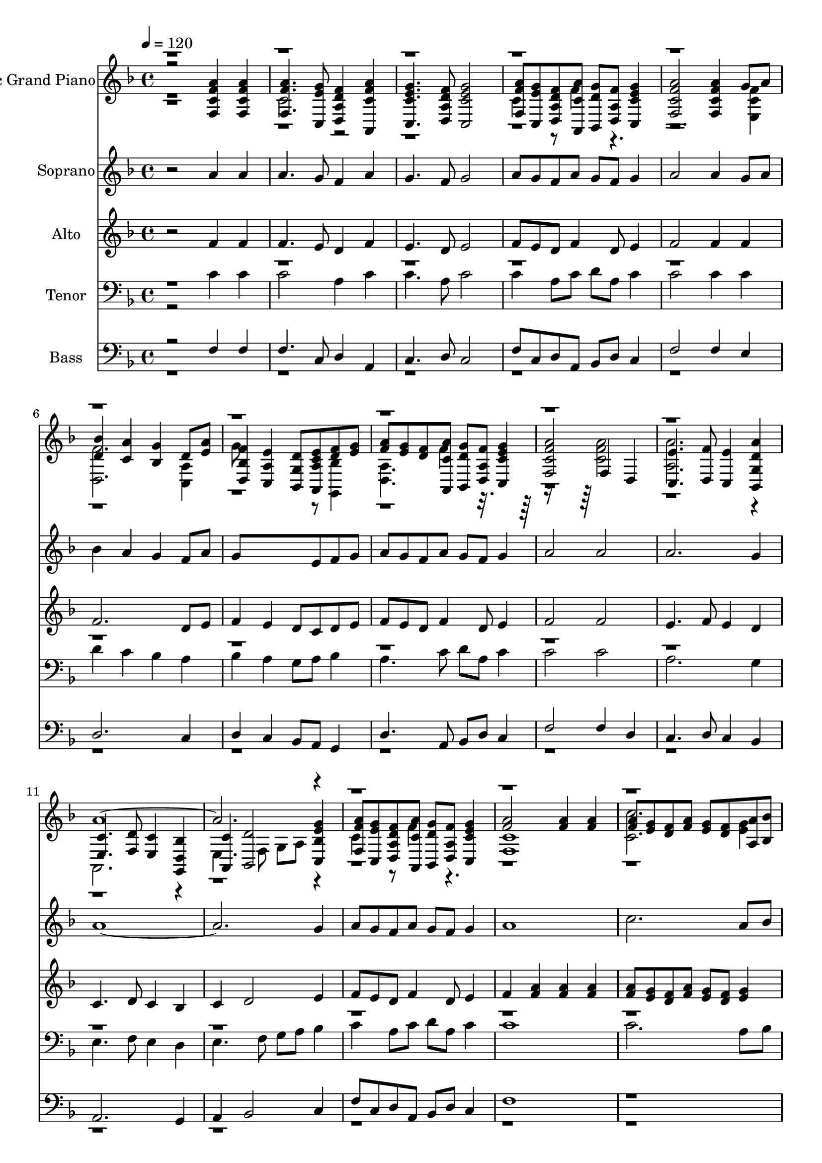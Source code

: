 % Lily was here -- automatically converted by /usr/local/lilypond/usr/bin/midi2ly from /media/ddwrt/notes/Богородице дево, радуйся.MID
\version "2.14.0"

\layout {
  \context {
    \Voice
    \remove "Note_heads_engraver"
    \consists "Completion_heads_engraver"
    \remove "Rest_engraver"
    \consists "Completion_rest_engraver"
  }
}

trackAchannelA = {


  \key d \minor

  \time 4/4


  \key d \minor

  \tempo 4 = 120
  \skip 1*19
  \time 6/4
  \skip 1*9
  \time 4/4

}

trackA = <<
  \context Voice = voiceA \trackAchannelA
>>


trackBchannelA = {

  \set Staff.instrumentName = "Acoustic Grand Piano"

}

trackBchannelB = \relative c {
  \voiceThree
  r2 <c' f a f, >4 <c f a f, >
  | % 2
  <f a f, >4. <e g c,, >8 <d f a, d, >4 <f a c, a, >
  | % 3
  <c e g c,, >4. <a d f d, >8 <c e g c,, >2
  | % 4
  <f a f, >8 <e g c,, > <d f a, d, > <a' c, a, > <g d bes, >
  <f a, d, >8 <e g c, c, >4
  | % 5
  <f a c, f, >2 <a f c f, >4 g8 a
  | % 6
  <bes d, >4 <a c, > <g bes, > d8 <a' e >
  | % 7
  <f bes, d, >4 <e a, c, > <d g, bes, >8 <e c a a, > <d f >
  <e g >8
  | % 8
  <f a >8 <e g > <d f > <a' c, a, > <g d bes, > <f a, d, >
  <e g c, c, >4
  | % 9
  <f a c, f, >2 f,4 d
  | % 10
  <e' c, >4. <f d, >8 <e c, >4 <a d, g, bes, >
  | % 11
  <c, e, >4. <d f, >8 <c e, >4 <bes d, g, >
  | % 12
  <c a, >4 <d bes, >2 <g e bes c, >4
  | % 13
  <f a f, >8 <e g c,, > <d f a, d, > <a' c, a, > <g d bes, >
  <f a, d, >8 <e g c, c, >4
  | % 14
  <f a >2 <f a >4 <f a >
  | % 15
  <f a >8 <e g > <d f > <f a > <e g > <d f > <a' a, > <bes bes, >
  | % 16
  c,4 d2 f8 <f a >
  | % 17
  <e g >8 <d f > <e g >4 <f a >2. <e g >8 <f a > <g bes >4
  <g bes >8 <g bes >
  | % 19
  <g bes >8 <f a > <e g > <g bes > <f a > <e g > c bes
  | % 20
  <f' a c, >4 <e g >8 <f a > <g bes > <f a > <e g > <g bes >
  | % 21
  <f a d, >8 <g e > <a a, > <bes bes, > <c c, >4. <c c, >8
  | % 22
  <c c, >8 <bes bes, > <a a, > <c c, > <bes bes, > <a a, >
  <c e c, e >4
  | % 23
  <d f d, f >4 <bes bes, >8 <bes bes, > <d bes d, bes > <f a, d, f a, >
  <g, g, >8 <bes bes, >
  | % 24
  <a a, >8 <f f, > <bes d g, bes, d g, >4 <a a, f' > a8 a
  | % 25
  <a c, >8 <g bes, > f a <g bes, > <f a, > <g bes, c, >4
  | % 26
  <c, f, >4 c8 c c <g' bes, > <f a, > <a c, >
  | % 27
  <g bes, >8 <f a, > <g bes, c, >4 <c c, > <c c, >8 r
  | % 28
  <f, a a, f >4 <e g g, e > <f d d, > <a e c, >
  | % 29
  <g d g, bes, >2 f,4 e
  | % 30
  <d g, >2. c4
  | % 31
  <f' a, f f, c' >1
  | % 32

}

trackBchannelBvoiceB = \relative c {
  \voiceFour
  r1
  | % 2
  c'2 r1. c4 r8 f4 r8*9 <f c e, >4
  | % 6
  <f d, >2. <a, c, >4
  | % 7
  g'8*5 r8 <bes, g, >4
  | % 8
  <a d, >4. f'4 r8*7 <f a c, >2
  | % 10
  <a a, >2. r4
  | % 11
  a,,2. r4
  | % 12
  e'4. f8 g a r4
  | % 13
  c4 r8 f4 r4.
  | % 14
  <c f, >1
  | % 15
  <c' c, >2. <e, g >4
  | % 16
  <f a >2 <f a >8 <e g > c4
  | % 17
  a4 c2 e4
  | % 18
  d1
  | % 19
  d2 d4 <f a >
  | % 20
  r4 d2 c4
  | % 21
  r4 <d f > <e' g e, g >1 <d f d, f >4 <bes bes, >2 <c e c, e >4
  r4 <c e c, e >2 r4 c,2
  | % 25
  <f, d' >4 <a e c' > d, r
  | % 26
  a''8*5 r8 e,4
  | % 27
  d4 r <a'' f, >4. r8
  | % 28
  c,2 a
  | % 29
  r2 <f' c a, >
  | % 30
  <g bes, >1
  | % 31

}

trackBchannelBvoiceC = \relative c {
  \voiceOne
  r1*10 a''4*7 r4*47 c1 c2
  | % 26
  <c f,,, >1
  | % 27
  <c f,,, >2
}

trackBchannelBvoiceD = \relative c {
  \voiceTwo
  r4*95 <g' e' >4
  | % 25
  r4*5 e4 d
}

trackB = <<
  \context Voice = voiceA \trackBchannelA
  \context Voice = voiceB \trackBchannelB
  \context Voice = voiceC \trackBchannelBvoiceB
  \context Voice = voiceD \trackBchannelBvoiceC
  \context Voice = voiceE \trackBchannelBvoiceD
>>


trackCchannelA = {

  \set Staff.instrumentName = "Soprano"

}

trackCchannelB = \relative c {
  r2 a''4 a
  | % 2
  a4. g8 f4 a
  | % 3
  g4. f8 g2
  | % 4
  a8 g f a g f g4
  | % 5
  a2 a4 g8 a
  | % 6
  bes4 a g f8 a
  | % 7
  g8*5 e8 f g
  | % 8
  a8 g f a g f g4
  | % 9
  a2 a
  | % 10
  a2. g4
  | % 11
  a4*7 g4
  | % 13
  a8 g f a g f g4
  | % 14
  a1
  | % 15
  c2. a8 bes
  | % 16
  c4 d2 c4
  | % 17
  a4 c2 e4
  | % 18
  d1
  | % 19
  d2 d4 c8 bes
  | % 20
  c4 d2 c4
  | % 21
  d8 e <d f >4 <e g >1 <d f >4 <c e >
  | % 23
  <d f >4 <c e > d8 f <e c >2 d4 c1 c2
  | % 26
  c1
  | % 27
  c2 c4. r8
  | % 28
  a4 g f a
  | % 29
  g2 f
  | % 30
  g1
  | % 31
  f1
  | % 32

}

trackC = <<
  \context Voice = voiceA \trackCchannelA
  \context Voice = voiceB \trackCchannelB
>>


trackDchannelA = {

  \set Staff.instrumentName = "Alto"

}

trackDchannelB = \relative c {
  r2 f'4 f
  | % 2
  f4. e8 d4 f
  | % 3
  e4. d8 e2
  | % 4
  f8 e d f4 d8 e4
  | % 5
  f2 f4 f
  | % 6
  f2. d8 e
  | % 7
  f4 e d8 c d e
  | % 8
  f8 e d f4 d8 e4
  | % 9
  f2 f
  | % 10
  e4. f8 e4 d
  | % 11
  c4. d8 c4 bes
  | % 12
  c4 d2 e4
  | % 13
  f8 e d f4 d8 e4
  | % 14
  f4 <f a > <f a > <f a >
  | % 15
  <f a >8 <e g > <d f > <f a > <e g > <d f > <e g >4
  | % 16
  <f a >2 <f a >8 <e g > <d f > <f a >
  | % 17
  <e g >8 <d f > <e g >4 <f a >2. <e g >8 <f a > <g bes >4
  <g bes >8 <g bes >
  | % 19
  <g bes >8 <f a > <e g > <g bes > <f a > <e g > <f a >4
  | % 20
  <f a >4 <e g >8 <f a > <g bes > <f a > <e g > <g bes >
  | % 21
  <f a >8 g a bes c4. c8
  | % 22
  c8 bes a c bes a bes2 bes8 bes bes a g bes
  | % 24
  a8 f g4 a a8 a
  | % 25
  a8 g f a g f g4
  | % 26
  a8*5 g8 f a
  | % 27
  g8 f g4 a4. r8
  | % 28
  f4 e d e
  | % 29
  d2 c
  | % 30
  bes1
  | % 31
  a1
  | % 32

}

trackD = <<
  \context Voice = voiceA \trackDchannelA
  \context Voice = voiceB \trackDchannelB
>>


trackEchannelA = {

  \set Staff.instrumentName = "Tenor"

}

trackEchannelB = \relative c {
  \voiceTwo
  r2 c'4 c
  | % 2
  c2 a4 c
  | % 3
  c4. a8 c2
  | % 4
  c4 a8 c d a c4
  | % 5
  c2 c4 c
  | % 6
  d4 c bes a
  | % 7
  bes4 a g8 a bes4
  | % 8
  a4. c8 d a c4
  | % 9
  c2 c
  | % 10
  a2. g4
  | % 11
  e4. f8 e4 d
  | % 12
  e4. f8 g a bes4
  | % 13
  c4 a8 c d a c4
  | % 14
  c1
  | % 15
  c2. a8 bes
  | % 16
  c4 d2 c4
  | % 17
  a4 c2 e4
  | % 18
  d1
  | % 19
  d2 d4 c8 bes
  | % 20
  c4 d2 c4
  | % 21
  d8 e <d f >4 <e g >1 <d f >4 <c e >
  | % 23
  <d f >4 <c e > d8 f <e c >2 <d bes >4 f e
  | % 25
  c8 bes <c a >4 bes8 a bes4
  | % 26
  c4 c8 c c bes a c
  | % 27
  bes8 a bes4 c4. r8
  | % 28
  a4 g a2
  | % 29
  g2 f4 e
  | % 30
  d2. c4
  | % 31
  f1
  | % 32

}

trackEchannelBvoiceB = \relative c {
  \voiceOne
  r2*47 c'2
  | % 25
  d4 r4*11 c2
}

trackE = <<

  \clef bass

  \context Voice = voiceA \trackEchannelA
  \context Voice = voiceB \trackEchannelB
  \context Voice = voiceC \trackEchannelBvoiceB
>>


trackFchannelA = {

  \set Staff.instrumentName = "Bass"

}

trackFchannelB = \relative c {
  \voiceOne
  r2 f4 f
  | % 2
  f4. c8 d4 a
  | % 3
  c4. d8 c2
  | % 4
  f8 c d a bes d c4
  | % 5
  f2 f4 e
  | % 6
  d2. c4
  | % 7
  d4 c bes8 a g4
  | % 8
  d'4. a8 bes d c4
  | % 9
  f2 f4 d
  | % 10
  c4. d8 c4 bes
  | % 11
  a2. g4
  | % 12
  a4 bes2 c4
  | % 13
  f8 c d a bes d c4
  | % 14
  f1
  | % 15
  r4*25 a8 bes c4. c8
  | % 22
  c8 bes a c bes a bes2 bes8 bes bes a g bes
  | % 24
  a8 f g4 a g
  | % 25
  f4 e d c
  | % 26
  f4 e d e
  | % 27
  d4 c f4. r8
  | % 28
  f4 e d c
  | % 29
  bes2 a
  | % 30
  g2. c4
  | % 31
  <c f, >1
  | % 32

}

trackFchannelBvoiceB = \relative c {
  \voiceTwo
  r1*25 f,1
  | % 27
  f2
}

trackF = <<

  \clef bass

  \context Voice = voiceA \trackFchannelA
  \context Voice = voiceB \trackFchannelB
  \context Voice = voiceC \trackFchannelBvoiceB
>>


\score {
  <<
    \context Staff=trackB \trackA
    \context Staff=trackB \trackB
    \context Staff=trackC \trackA
    \context Staff=trackC \trackC
    \context Staff=trackD \trackA
    \context Staff=trackD \trackD
    \context Staff=trackE \trackA
    \context Staff=trackE \trackE
    \context Staff=trackF \trackA
    \context Staff=trackF \trackF
  >>
  \layout {}
  \midi {}
}
